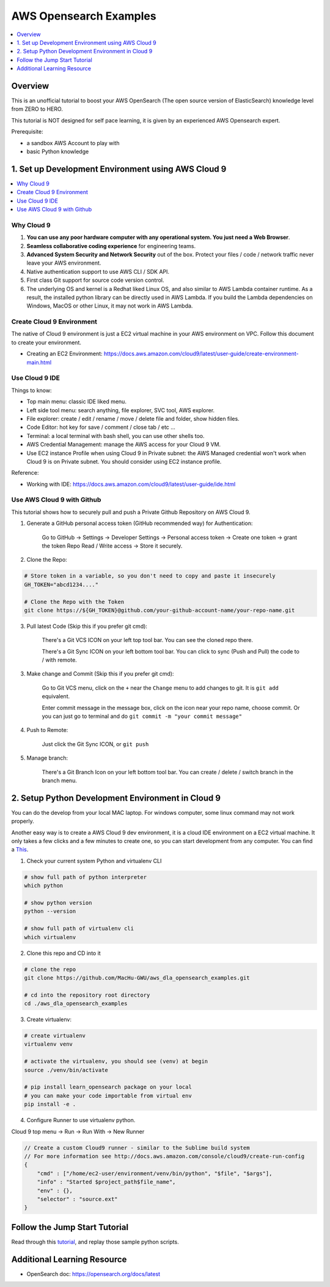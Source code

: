 AWS Opensearch Examples
==============================================================================

.. contents::
    :depth: 1
    :local:

Overview
------------------------------------------------------------------------------
This is an unofficial tutorial to boost your AWS OpenSearch (The open source version of ElasticSearch) knowledge level from ZERO to HERO.

This tutorial is NOT designed for self pace learning, it is given by an experienced AWS Opensearch expert.

Prerequisite:

- a sandbox AWS Account to play with
- basic Python knowledge


.. _set_up_development_environment_using_aws_cloud9:

1. Set up Development Environment using AWS Cloud 9
------------------------------------------------------------------------------
.. contents::
    :depth: 1
    :local:


Why Cloud 9
~~~~~~~~~~~~~~~~~~~~~~~~~~~~~~~~~~~~~~~~~~~~~~~~~~~~~~~~~~~~~~~~~~~~~~~~~~~~~~
1. **You can use any poor hardware computer with any operational system. You just need a Web Browser**.
2. **Seamless collaborative coding experience** for engineering teams.
3. **Advanced System Security and Network Security** out of the box. Protect your files / code / network traffic never leave your AWS environment.
4. Native authentication support to use AWS CLI / SDK API.
5. First class Git support for source code version control.
6. The underlying OS and kernel is a Redhat liked Linux OS, and also similar to AWS Lambda container runtime. As a result, the installed python library can be directly used in AWS Lambda. If you build the Lambda dependencies on Windows, MacOS or other Linux, it may not work in AWS Lambda.


Create Cloud 9 Environment
~~~~~~~~~~~~~~~~~~~~~~~~~~~~~~~~~~~~~~~~~~~~~~~~~~~~~~~~~~~~~~~~~~~~~~~~~~~~~~
The native of Cloud 9 environment is just a EC2 virtual machine in your AWS environment on VPC. Follow this document to create your environment.

- Creating an EC2 Environment: https://docs.aws.amazon.com/cloud9/latest/user-guide/create-environment-main.html

.. image:: ./images/cloud9-1.png

.. image:: ./images/cloud9-2.png

.. image:: ./images/cloud9-3.png

.. image:: ./images/cloud9-4.png

.. image:: ./images/cloud9-5.png

.. image:: ./images/cloud9-6.png


Use Cloud 9 IDE
~~~~~~~~~~~~~~~~~~~~~~~~~~~~~~~~~~~~~~~~~~~~~~~~~~~~~~~~~~~~~~~~~~~~~~~~~~~~~~
Things to know:

- Top main menu: classic IDE liked menu.
- Left side tool menu: search anything, file explorer, SVC tool, AWS explorer.
- File explorer: create / edit / rename / move / delete file and folder, show hidden files.
- Code Editor: hot key for save / comment / close tab / etc ...
- Terminal: a local terminal with bash shell, you can use other shells too.
- AWS Credential Management: manage the AWS access for your Cloud 9 VM.
- Use EC2 instance Profile when using Cloud 9 in Private subnet: the AWS Managed credential won't work when Cloud 9 is on Private subnet. You should consider using EC2 instance profile.

.. image:: ./images/cloud9-7.png

Reference:

- Working with IDE: https://docs.aws.amazon.com/cloud9/latest/user-guide/ide.html


Use AWS Cloud 9 with Github
~~~~~~~~~~~~~~~~~~~~~~~~~~~~~~~~~~~~~~~~~~~~~~~~~~~~~~~~~~~~~~~~~~~~~~~~~~~~~~
This tutorial shows how to securely pull and push a Private Github Repository on AWS Cloud 9.

1. Generate a GitHub personal access token (GitHub recommended way) for Authentication:

    Go to GitHub -> Settings -> Developer Settings -> Personal access token -> Create one token -> grant the token Repo Read / Write access -> Store it securely.

2. Clone the Repo:

.. code-block:: bash

    # Store token in a variable, so you don't need to copy and paste it insecurely
    GH_TOKEN="abcd1234...."

    # Clone the Repo with the Token
    git clone https://${GH_TOKEN}@github.com/your-github-account-name/your-repo-name.git

3. Pull latest Code (Skip this if you prefer git cmd):

    There's a Git VCS ICON on your left top tool bar. You can see the cloned repo there.

    There's a Git Sync ICON on your left bottom tool bar. You can click to sync (Push and Pull) the code to / with remote.

3. Make change and Commit (Skip this if you prefer git cmd):

    Go to Git VCS menu, click on the ``+`` near the ``Change`` menu to add changes to git. It is ``git add`` equivalent.

    Enter commit message in the message box, click on the icon near your repo name, choose commit. Or you can just go to terminal and do ``git commit -m "your commit message"``

4. Push to Remote:

    Just click the Git Sync ICON, or ``git push``

5. Manage branch:

    There's a Git Branch Icon on your left bottom tool bar. You can create / delete / switch branch in the branch menu.


2. Setup Python Development Environment in Cloud 9
------------------------------------------------------------------------------
You can do the develop from your local MAC laptop. For windows computer, some linux command may not work properly.

Another easy way is to create a AWS Cloud 9 dev environment, it is a cloud IDE environment on a EC2 virtual machine. It only takes a few clicks and a few minutes to create one, so you can start development from any computer. You can find a `This <set_up_development_environment_using_aws_cloud9_>`_.

1. Check your current system Python and virtualenv CLI

.. code-block:: bash

    # show full path of python interpreter
    which python

    # show python version
    python --version

    # show full path of virtualenv cli
    which virtualenv

2. Clone this repo and CD into it

.. code-block:: bash

    # clone the repo
    git clone https://github.com/MacHu-GWU/aws_dla_opensearch_examples.git

    # cd into the repository root directory
    cd ./aws_dla_opensearch_examples

3. Create virtualenv:

.. code-block:: bash

    # create virtualenv
    virtualenv venv

    # activate the virtualenv, you should see (venv) at begin
    source ./venv/bin/activate

    # pip install learn_opensearch package on your local
    # you can make your code importable from virtual env
    pip install -e .

4. Configure Runner to use virtualenv python.

Cloud 9 top menu -> Run -> Run With -> New Runner

.. code-block:: javascript

    // Create a custom Cloud9 runner - similar to the Sublime build system
    // For more information see http://docs.aws.amazon.com/console/cloud9/create-run-config
    {
        "cmd" : ["/home/ec2-user/environment/venv/bin/python", "$file", "$args"],
        "info" : "Started $project_path$file_name",
        "env" : {},
        "selector" : "source.ext"
    }


Follow the Jump Start Tutorial
------------------------------------------------------------------------------
Read through this `tutorial <tutorial>`_, and replay those sample python scripts.


Additional Learning Resource
------------------------------------------------------------------------------

- OpenSearch doc: https://opensearch.org/docs/latest
